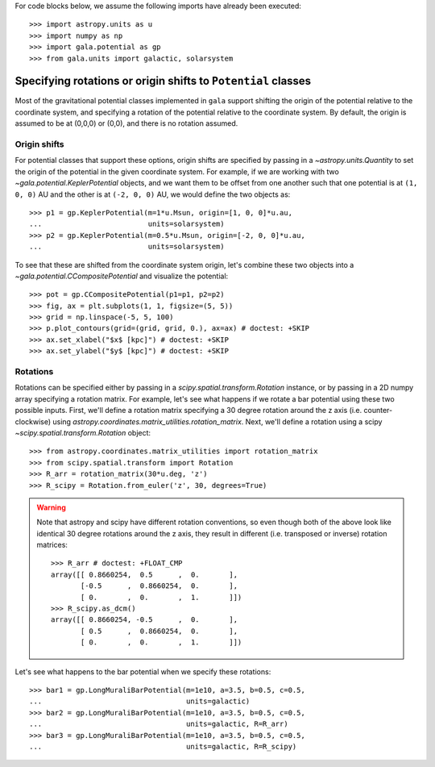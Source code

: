.. _rotate-origin-potential:

For code blocks below, we assume the following imports have already been
executed::

    >>> import astropy.units as u
    >>> import numpy as np
    >>> import gala.potential as gp
    >>> from gala.units import galactic, solarsystem

**************************************************************
Specifying rotations or origin shifts to ``Potential`` classes
**************************************************************

Most of the gravitational potential classes implemented in ``gala`` support
shifting the origin of the potential relative to the coordinate system, and
specifying a rotation of the potential relative to the coordinate system.
By default, the origin is assumed to be at (0,0,0) or (0,0), and there is no
rotation assumed.

Origin shifts
=============

For potential classes that support these options, origin shifts are specified by
passing in a `~astropy.units.Quantity` to set the origin of the potential in the
given coordinate system. For example, if we are working with two
`~gala.potential.KeplerPotential` objects, and we want them to be offset from
one another such that one potential is at ``(1, 0, 0)`` AU and the other is at
``(-2, 0, 0)`` AU, we would define the two objects as::

    >>> p1 = gp.KeplerPotential(m=1*u.Msun, origin=[1, 0, 0]*u.au,
    ...                         units=solarsystem)
    >>> p2 = gp.KeplerPotential(m=0.5*u.Msun, origin=[-2, 0, 0]*u.au,
    ...                         units=solarsystem)

To see that these are shifted from the coordinate system origin, let's combine
these two objects into a `~gala.potential.CCompositePotential` and visualize the
potential::

    >>> pot = gp.CCompositePotential(p1=p1, p2=p2)
    >>> fig, ax = plt.subplots(1, 1, figsize=(5, 5))
    >>> grid = np.linspace(-5, 5, 100)
    >>> p.plot_contours(grid=(grid, grid, 0.), ax=ax) # doctest: +SKIP
    >>> ax.set_xlabel("$x$ [kpc]") # doctest: +SKIP
    >>> ax.set_ylabel("$y$ [kpc]") # doctest: +SKIP

.. plot::
    :align: center
    :context: close-figs

    import astropy.units as u
    import matplotlib.pyplot as plt
    import numpy as np
    import gala.potential as gp
    from gala.units import galactic, solarsystem

    p1 = gp.KeplerPotential(m=1*u.Msun, origin=[1, 0, 0]*u.au,
                            units=solarsystem)
    p2 = gp.KeplerPotential(m=0.5*u.Msun, origin=[-2, 0, 0]*u.au,
                            units=solarsystem)

    pot = gp.CCompositePotential(p1=p1, p2=p2)
    fig, ax = plt.subplots(1, 1, figsize=(5, 5))
    grid = np.linspace(-5, 5, 100)
    pot.plot_contours(grid=(grid, grid, 0.), ax=ax) # doctest: +SKIP
    ax.set_xlabel("$x$ [kpc]") # doctest: +SKIP
    ax.set_ylabel("$y$ [kpc]") # doctest: +SKIP
    fig.tight_layout()


Rotations
=========

Rotations can be specified either by passing in a
`scipy.spatial.transform.Rotation` instance, or by passing in a 2D numpy array
specifying a rotation matrix. For example, let's see what happens if we rotate a
bar potential using these two possible inputs. First, we'll define a rotation matrix specifying a 30 degree
rotation around the z axis (i.e. counter-clockwise) using `astropy.coordinates.matrix_utilities.rotation_matrix`. Next, we'll define a rotation using a scipy `~scipy.spatial.transform.Rotation` object::

    >>> from astropy.coordinates.matrix_utilities import rotation_matrix
    >>> from scipy.spatial.transform import Rotation
    >>> R_arr = rotation_matrix(30*u.deg, 'z')
    >>> R_scipy = Rotation.from_euler('z', 30, degrees=True)

.. warning::

    Note that astropy and scipy have different rotation conventions, so even
    though both of the above look like identical 30 degree rotations around the
    z axis, they result in different (i.e. transposed or inverse) rotation
    matrices::

        >>> R_arr # doctest: +FLOAT_CMP
        array([[ 0.8660254,  0.5      ,  0.       ],
               [-0.5      ,  0.8660254,  0.       ],
               [ 0.       ,  0.       ,  1.       ]])
        >>> R_scipy.as_dcm()
        array([[ 0.8660254, -0.5      ,  0.       ],
               [ 0.5      ,  0.8660254,  0.       ],
               [ 0.       ,  0.       ,  1.       ]])

Let's see what happens to the bar potential when we specify these rotations::

    >>> bar1 = gp.LongMuraliBarPotential(m=1e10, a=3.5, b=0.5, c=0.5,
    ...                                  units=galactic)
    >>> bar2 = gp.LongMuraliBarPotential(m=1e10, a=3.5, b=0.5, c=0.5,
    ...                                  units=galactic, R=R_arr)
    >>> bar3 = gp.LongMuraliBarPotential(m=1e10, a=3.5, b=0.5, c=0.5,
    ...                                  units=galactic, R=R_scipy)

.. plot::
    :align: center
    :context: close-figs

    from astropy.coordinates.matrix_utilities import rotation_matrix
    from scipy.spatial.transform import Rotation
    R_arr = rotation_matrix(30*u.deg, 'z')
    R_scipy = Rotation.from_euler('z', 30, degrees=True)

    fig, axes = plt.subplots(1, 3, figsize=(15, 5), sharex=True, sharey=True)

    grid = np.linspace(-5, 5, 100)

    bar1 = gp.LongMuraliBarPotential(m=1e10, a=3.5, b=0.5, c=0.5,
                                     units=galactic)
    bar2 = gp.LongMuraliBarPotential(m=1e10, a=3.5, b=0.5, c=0.5,
                                     units=galactic, R=R_arr)
    bar3 = gp.LongMuraliBarPotential(m=1e10, a=3.5, b=0.5, c=0.5,
                                     units=galactic, R=R_scipy)

    bar1.plot_contours(grid=(grid, grid, 0.), ax=axes[0])
    bar2.plot_contours(grid=(grid, grid, 0.), ax=axes[1])
    bar3.plot_contours(grid=(grid, grid, 0.), ax=axes[2])

    axes[0].set_xlabel("$x$ [kpc]") # doctest: +SKIP
    axes[0].set_ylabel("$y$ [kpc]") # doctest: +SKIP
    axes[1].set_xlabel("$x$ [kpc]") # doctest: +SKIP
    axes[2].set_xlabel("$x$ [kpc]") # doctest: +SKIP

    fig.tight_layout()
